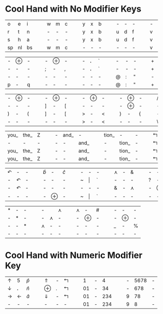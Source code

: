 #+OPTIONS: toc:nil
* Cool Hand with No Modifier Keys

| o  | e  | i  | | | w | m | c | | | y | x | b | | | - | - | - | | | - | - | - | | | k | l | j |
| r  | t  | n  | | | - | - | - | | | y | x | b | | | u | d | f | | | v | g | z | | | - | - | - |
| s  | h  | a  | | | - | - | - | | | y | x | b | | | u | d | f | | | v | g | z | | | k | l | j |
| sp | nl | bs | | | w | m | c | | | - | - | - | | | - | - | - | | | v | g | z | | | - | - | - |

| - | $\oplus$ | - |   |   | - | $\oplus$ | - |   |   | - | *.* | ` |   |   | - | - | - |   |   | + | = | I_ |
| - | -        | - |   |   | ; | -        | , |   |   | - | *.* | ` |   |   | - | - | - |   |   | + | = | I_ |
| - | -        | - |   |   | - | -        | - |   |   | - | -   | - |   |   | @ | : | " |   |   | - | - | -  |
| p | -        | q |   |   | - | -        | - |   |   | - | -   | - |   |   | @ | : | " |   |   | + | = | I_ |


| - | $\oplus$ | - | | | - | $\oplus$ | - | | | - | $\oplus$ | - | | | - | $\oplus$ | - | | | / | - | \ |
| - | -        | - | | | ] | -        | [ | | | - | -        | - | | | - | $\oplus$ | - | | | - | - | - |
| ) | -        | ( | | | ] | -        | [ | | | > | -        | < | | | } | -        | { | | | - | - | - |
| - | -        | - | | | - | -        | - | | | > | -        | < | | | - | -        | - | | | \ | - | / |


| you_ | the_ | Z |   |   | - | and_ | -    |   |   | tion_ | -     | - |   |   | $\Lsh$ | $\Rightarrow$ | ing_ |
| -    | -    | - |   |   | - | -    | and_ |   |   | -     | tion_ | - |   |   | $\Lsh$ | $\Rightarrow$ | ing_ |
| you_ | the_ | Z |   |   | - | -    | and_ |   |   | -     | tion_ | - |   |   | $\Lsh$ | $\Rightarrow$ | ing_ |
| you_ | the_ | Z |   |   | - | -    | and_ |   |   | -     | tion_ | - |   |   | $\Lsh$ | $\Rightarrow$ | ing_ |

| $\curvearrowleft$ | -                 | - |   |   | $\hat{b}$ | -        | $\hat{c}$ |   |   | - | -       | - |   |   | $\curlywedge$ | - | &             |   |   | - | -        | - |   |   | -      | -        | -   |
| -                 | $\curvearrowleft$ | - |   |   | -         | -        | -         |   |   | ~ | $\vert$ | ` |   |   | -             | - | -             |   |   | ? | -        | ! |   |   | -      | -        | -   |
| -                 | $\curvearrowleft$ | - |   |   | -         | -        | -         |   |   | - | -       | - |   |   | &             | - | $\curlywedge$ |   |   | - | $\oplus$ | - |   |   | -      | $\oplus$ | -   |
| -                 | -                 | - |   |   | -         | $\oplus$ | -         |   |   | ~ | $\vert$ | ` |   |   | -             | - | -             |   |   | - | -        | - |   |   | \(\$\) | -        | *^* |


| * | - | - |   |   | -             |               | $\curlywedge$ |   |   | $\curlywedge$ | -        | # |   |   | - | -        | - |
| - | * | - |   |   | -             | $\curlywedge$ | -             |   |   | -             | $\oplus$ | - |   |   | - | $\oplus$         | - |
| - | - | * |   |   | $\curlywedge$ | -             | -             |   |   | -             | -        | - |   |   | _  | - | %  |
| - | - | - |   |   | -             | -             | -             |   |   | -             | -        | - |   |   | - | -        | - |

* Cool Hand with Numeric Modifier Key

| $\uparrow$    | 5            | $\hat{p}$ |   |   | $\Uparrow$   | - | $\Lsh$ |   |   |  1 | - |   4 |   |   | - | 5678 | - |
| $\downarrow$  | *.*          | $\hat{n}$ |   |   | $\oplus$     | . | $\Lsh$ |   |   | 01 | - |  34 |   |   | - |  678 | - |
| $\rightarrow$ | $\leftarrow$ | $\hat{a}$ |   |   | $\Downarrow$ | - | $\Lsh$ |   |   | 01 | - | 234 |   |   | 9 |   78 | - |
| -             | -            | -         |   |   | -            | - | -      |   |   | 01 | - | 234 |   |   | 9 |    8 | - |
